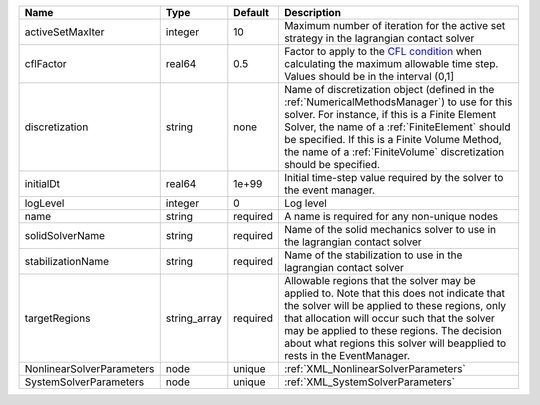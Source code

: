 

========================= ============ ======== ======================================================================================================================================================================================================================================================================================================================== 
Name                      Type         Default  Description                                                                                                                                                                                                                                                                                                              
========================= ============ ======== ======================================================================================================================================================================================================================================================================================================================== 
activeSetMaxIter          integer      10       Maximum number of iteration for the active set strategy in the lagrangian contact solver                                                                                                                                                                                                                                 
cflFactor                 real64       0.5      Factor to apply to the `CFL condition <http://en.wikipedia.org/wiki/Courant-Friedrichs-Lewy_condition>`_ when calculating the maximum allowable time step. Values should be in the interval (0,1]                                                                                                                        
discretization            string       none     Name of discretization object (defined in the :ref:`NumericalMethodsManager`) to use for this solver. For instance, if this is a Finite Element Solver, the name of a :ref:`FiniteElement` should be specified. If this is a Finite Volume Method, the name of a :ref:`FiniteVolume` discretization should be specified. 
initialDt                 real64       1e+99    Initial time-step value required by the solver to the event manager.                                                                                                                                                                                                                                                     
logLevel                  integer      0        Log level                                                                                                                                                                                                                                                                                                                
name                      string       required A name is required for any non-unique nodes                                                                                                                                                                                                                                                                              
solidSolverName           string       required Name of the solid mechanics solver to use in the lagrangian contact solver                                                                                                                                                                                                                                               
stabilizationName         string       required Name of the stabilization to use in the lagrangian contact solver                                                                                                                                                                                                                                                        
targetRegions             string_array required Allowable regions that the solver may be applied to. Note that this does not indicate that the solver will be applied to these regions, only that allocation will occur such that the solver may be applied to these regions. The decision about what regions this solver will beapplied to rests in the EventManager.   
NonlinearSolverParameters node         unique   :ref:`XML_NonlinearSolverParameters`                                                                                                                                                                                                                                                                                     
SystemSolverParameters    node         unique   :ref:`XML_SystemSolverParameters`                                                                                                                                                                                                                                                                                        
========================= ============ ======== ======================================================================================================================================================================================================================================================================================================================== 


